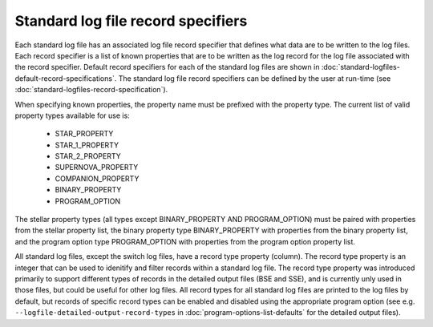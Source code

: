 Standard log file record specifiers
===================================

Each standard log file has an associated log file record specifier that defines what data are to be written to the log files. Each record 
specifier is a list of known properties that are to be written as the log record for the log file associated with the record specifier. 
Default record specifiers for each of the standard log files are shown in :doc:`standard-logfiles-default-record-specifications`. 
The standard log file record specifiers can be defined by the user at run-time (see :doc:`standard-logfiles-record-specification`).

When specifying known properties, the property name must be prefixed with the property type. The current list of valid property types 
available for use is:

    - STAR_PROPERTY
    - STAR_1_PROPERTY
    - STAR_2_PROPERTY
    - SUPERNOVA_PROPERTY
    - COMPANION_PROPERTY
    - BINARY_PROPERTY
    - PROGRAM_OPTION

The stellar property types (all types except BINARY_PROPERTY AND PROGRAM_OPTION) must be paired with properties from the stellar property list, 
the binary property type BINARY_PROPERTY with properties from the binary property list, and the program option type PROGRAM_OPTION with properties 
from the program option property list.

All standard log files, except the switch log files, have a record type property (column). The record type property is an integer that can be used
to idenitify and filter records within a standard log file. The record type property was introduced primarily to support different types of records
in the detailed output files (BSE and SSE), and is currently unly used in those files, but could be useful for other log files. All record types for
all standard log files are printed to the log files by default, but records of specific record types can be enabled and disabled using the
appropriate program option (see e.g. ``--logfile-detailed-output-record-types`` in :doc:`program-options-list-defaults` for the detailed
output files).

